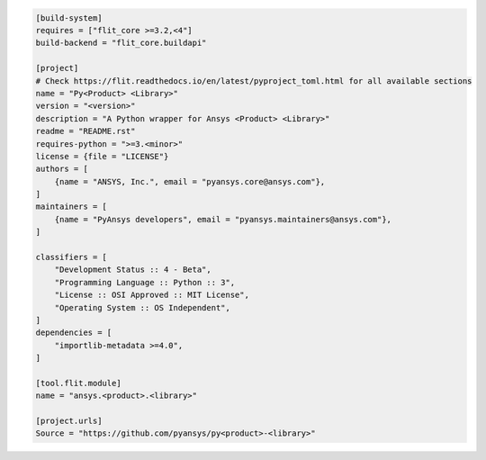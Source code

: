 .. code:: toml

    [build-system]
    requires = ["flit_core >=3.2,<4"]
    build-backend = "flit_core.buildapi"
    
    [project]
    # Check https://flit.readthedocs.io/en/latest/pyproject_toml.html for all available sections
    name = "Py<Product> <Library>"
    version = "<version>"
    description = "A Python wrapper for Ansys <Product> <Library>"
    readme = "README.rst"
    requires-python = ">=3.<minor>"
    license = {file = "LICENSE"}
    authors = [
        {name = "ANSYS, Inc.", email = "pyansys.core@ansys.com"},
    ]
    maintainers = [
        {name = "PyAnsys developers", email = "pyansys.maintainers@ansys.com"},
    ]
    
    classifiers = [
        "Development Status :: 4 - Beta",
        "Programming Language :: Python :: 3",
        "License :: OSI Approved :: MIT License",
        "Operating System :: OS Independent",
    ]
    dependencies = [
        "importlib-metadata >=4.0",
    ]
    
    [tool.flit.module]
    name = "ansys.<product>.<library>"
    
    [project.urls]
    Source = "https://github.com/pyansys/py<product>-<library>"
